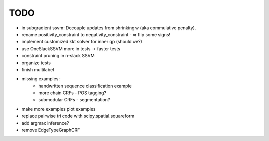 TODO
================
* in subgradient ssvm: Decouple updates from shrinking w (aka commulative penalty).
* rename positivity_constraint to negativity_constraint - or flip some signs!
* implement customized kkt solver for inner qp (should we?)
* use OneSlackSSVM more in tests -> faster tests
* constraint pruning in n-slack SSVM
* organize tests
* finish multilabel
* missing examples:
    * handwritten sequence classification example
    * more chain CRFs - POS tagging?
    * submodular CRFs - segmentation?
* make more examples plot examples
* replace pairwise tri code with scipy.spatial.squareform
* add argmax inference?
* remove EdgeTypeGraphCRF
